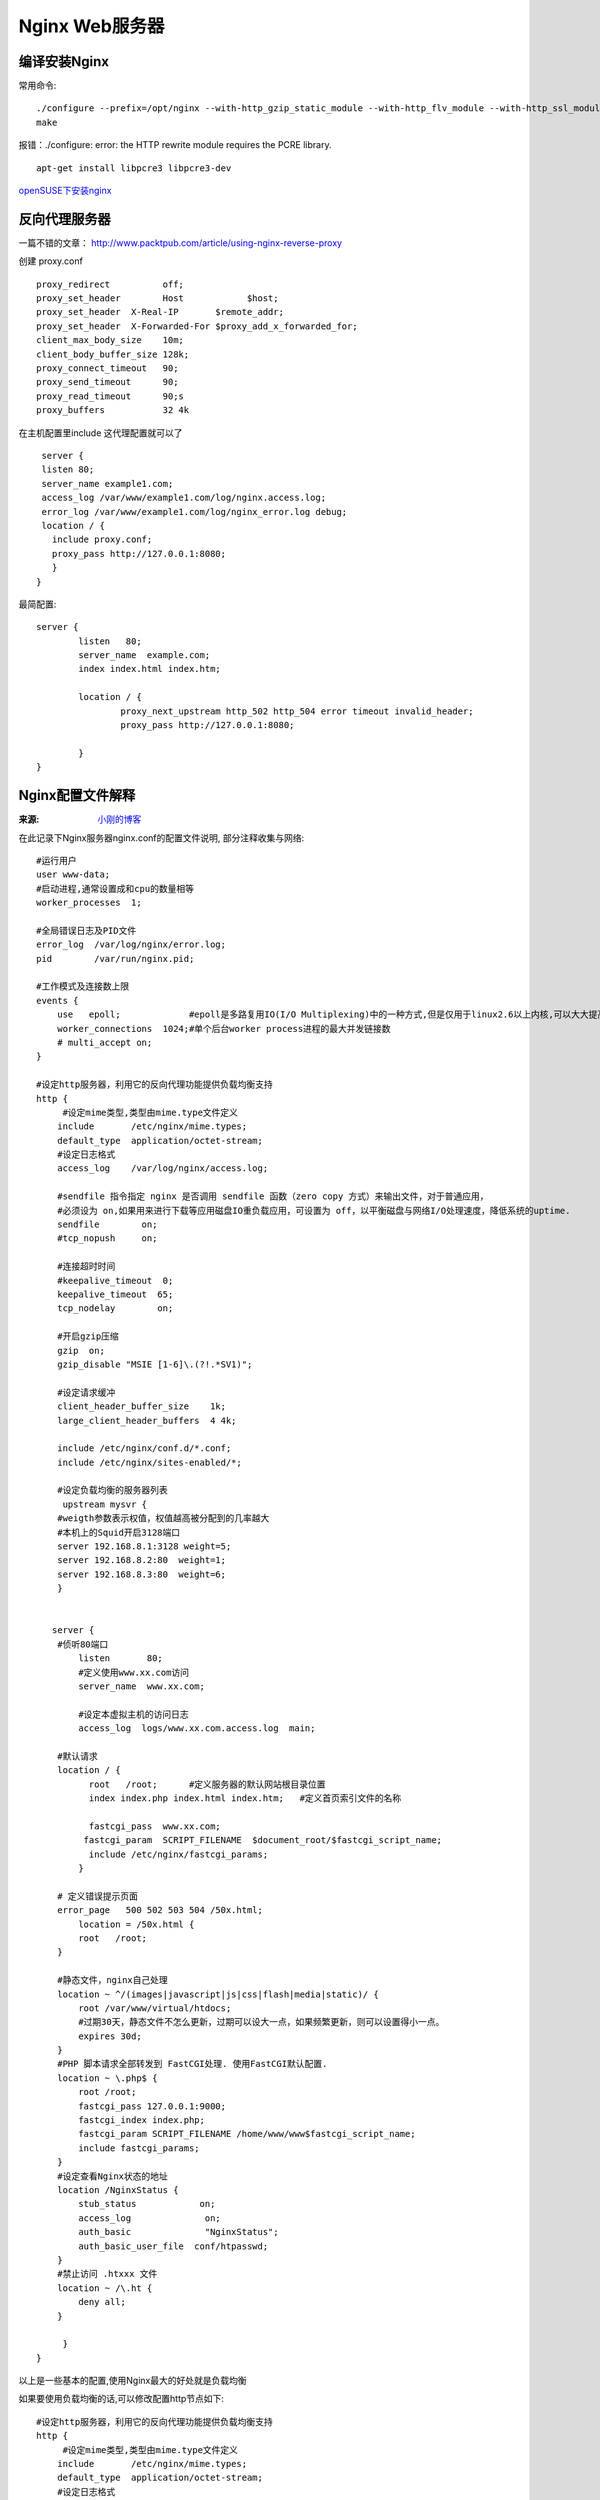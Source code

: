 Nginx Web服务器
=========================

编译安装Nginx
----------------------
常用命令::

    ./configure --prefix=/opt/nginx --with-http_gzip_static_module --with-http_flv_module --with-http_ssl_module
    make

报错：./configure: error: the HTTP rewrite module requires the PCRE library.
::

    apt-get install libpcre3 libpcre3-dev

openSUSE下安装nginx_

.. _openSUSE下安装nginx:  http://alwaysyunwei.blog.51cto.com/3224143/1230275


反向代理服务器
----------------------

一篇不错的文章： http://www.packtpub.com/article/using-nginx-reverse-proxy 

创建 proxy.conf ::
  
  proxy_redirect          off;
  proxy_set_header        Host            $host;
  proxy_set_header  X-Real-IP       $remote_addr;
  proxy_set_header  X-Forwarded-For $proxy_add_x_forwarded_for;
  client_max_body_size    10m;
  client_body_buffer_size 128k;
  proxy_connect_timeout   90;
  proxy_send_timeout      90;
  proxy_read_timeout      90;s
  proxy_buffers           32 4k


在主机配置里include 这代理配置就可以了 ::   
  
  server {
  listen 80;
  server_name example1.com;
  access_log /var/www/example1.com/log/nginx.access.log;
  error_log /var/www/example1.com/log/nginx_error.log debug;
  location / {
    include proxy.conf;
    proxy_pass http://127.0.0.1:8080;
    }
 }

最简配置::

    server {
            listen   80;
            server_name  example.com;
            index index.html index.htm;

            location / {
                    proxy_next_upstream http_502 http_504 error timeout invalid_header;
                    proxy_pass http://127.0.0.1:8080;

            }
    }


Nginx配置文件解释
-------------------------
:来源: `小刚的博客 <http://www.cnblogs.com/xiaogangqq123/archive/2011/03/02/1969006.html>`_

在此记录下Nginx服务器nginx.conf的配置文件说明, 部分注释收集与网络::

    #运行用户
    user www-data;    
    #启动进程,通常设置成和cpu的数量相等
    worker_processes  1;

    #全局错误日志及PID文件
    error_log  /var/log/nginx/error.log;
    pid        /var/run/nginx.pid;

    #工作模式及连接数上限
    events {
        use   epoll;             #epoll是多路复用IO(I/O Multiplexing)中的一种方式,但是仅用于linux2.6以上内核,可以大大提高nginx的性能
        worker_connections  1024;#单个后台worker process进程的最大并发链接数
        # multi_accept on; 
    }

    #设定http服务器，利用它的反向代理功能提供负载均衡支持
    http {
         #设定mime类型,类型由mime.type文件定义
        include       /etc/nginx/mime.types;
        default_type  application/octet-stream;
        #设定日志格式
        access_log    /var/log/nginx/access.log;

        #sendfile 指令指定 nginx 是否调用 sendfile 函数（zero copy 方式）来输出文件，对于普通应用，
        #必须设为 on,如果用来进行下载等应用磁盘IO重负载应用，可设置为 off，以平衡磁盘与网络I/O处理速度，降低系统的uptime.
        sendfile        on;
        #tcp_nopush     on;

        #连接超时时间
        #keepalive_timeout  0;
        keepalive_timeout  65;
        tcp_nodelay        on;

        #开启gzip压缩
        gzip  on;
        gzip_disable "MSIE [1-6]\.(?!.*SV1)";

        #设定请求缓冲
        client_header_buffer_size    1k;
        large_client_header_buffers  4 4k;

        include /etc/nginx/conf.d/*.conf;
        include /etc/nginx/sites-enabled/*;

        #设定负载均衡的服务器列表
         upstream mysvr {
        #weigth参数表示权值，权值越高被分配到的几率越大
        #本机上的Squid开启3128端口
        server 192.168.8.1:3128 weight=5;
        server 192.168.8.2:80  weight=1;
        server 192.168.8.3:80  weight=6;
        }


       server {
        #侦听80端口
            listen       80;
            #定义使用www.xx.com访问
            server_name  www.xx.com;

            #设定本虚拟主机的访问日志
            access_log  logs/www.xx.com.access.log  main;

        #默认请求
        location / {
              root   /root;      #定义服务器的默认网站根目录位置
              index index.php index.html index.htm;   #定义首页索引文件的名称

              fastcgi_pass  www.xx.com;
             fastcgi_param  SCRIPT_FILENAME  $document_root/$fastcgi_script_name; 
              include /etc/nginx/fastcgi_params;
            }

        # 定义错误提示页面
        error_page   500 502 503 504 /50x.html;  
            location = /50x.html {
            root   /root;
        }

        #静态文件，nginx自己处理
        location ~ ^/(images|javascript|js|css|flash|media|static)/ {
            root /var/www/virtual/htdocs;
            #过期30天，静态文件不怎么更新，过期可以设大一点，如果频繁更新，则可以设置得小一点。
            expires 30d;
        }
        #PHP 脚本请求全部转发到 FastCGI处理. 使用FastCGI默认配置.
        location ~ \.php$ {
            root /root;
            fastcgi_pass 127.0.0.1:9000;
            fastcgi_index index.php;
            fastcgi_param SCRIPT_FILENAME /home/www/www$fastcgi_script_name;
            include fastcgi_params;
        }
        #设定查看Nginx状态的地址
        location /NginxStatus {
            stub_status            on;
            access_log              on;
            auth_basic              "NginxStatus";
            auth_basic_user_file  conf/htpasswd;
        }
        #禁止访问 .htxxx 文件
        location ~ /\.ht {
            deny all;
        }

         }
    }

以上是一些基本的配置,使用Nginx最大的好处就是负载均衡

如果要使用负载均衡的话,可以修改配置http节点如下::

    #设定http服务器，利用它的反向代理功能提供负载均衡支持
    http {
         #设定mime类型,类型由mime.type文件定义
        include       /etc/nginx/mime.types;
        default_type  application/octet-stream;
        #设定日志格式
        access_log    /var/log/nginx/access.log;

        #省略上文有的一些配置节点

        #。。。。。。。。。。

        #设定负载均衡的服务器列表
         upstream mysvr {
        #weigth参数表示权值，权值越高被分配到的几率越大
        server 192.168.8.1x:3128 weight=5;#本机上的Squid开启3128端口
        server 192.168.8.2x:80  weight=1;
        server 192.168.8.3x:80  weight=6;
        }

       upstream mysvr2 {
        #weigth参数表示权值，权值越高被分配到的几率越大

        server 192.168.8.x:80  weight=1;
        server 192.168.8.x:80  weight=6;
        }

       #第一个虚拟服务器
       server {
        #侦听192.168.8.x的80端口
            listen       80;
            server_name  192.168.8.x;

          #对aspx后缀的进行负载均衡请求
        location ~ .*\.aspx$ {

             root   /root;      #定义服务器的默认网站根目录位置
              index index.php index.html index.htm;   #定义首页索引文件的名称

              proxy_pass  http://mysvr ;#请求转向mysvr 定义的服务器列表

              #以下是一些反向代理的配置可删除.

              proxy_redirect off;

              #后端的Web服务器可以通过X-Forwarded-For获取用户真实IP
              proxy_set_header Host $host;
              proxy_set_header X-Real-IP $remote_addr;
              proxy_set_header X-Forwarded-For $proxy_add_x_forwarded_for;
              client_max_body_size 10m;    #允许客户端请求的最大单文件字节数
              client_body_buffer_size 128k;  #缓冲区代理缓冲用户端请求的最大字节数，
              proxy_connect_timeout 90;  #nginx跟后端服务器连接超时时间(代理连接超时)
              proxy_send_timeout 90;        #后端服务器数据回传时间(代理发送超时)
              proxy_read_timeout 90;         #连接成功后，后端服务器响应时间(代理接收超时)
              proxy_buffer_size 4k;             #设置代理服务器（nginx）保存用户头信息的缓冲区大小
              proxy_buffers 4 32k;               #proxy_buffers缓冲区，网页平均在32k以下的话，这样设置
              proxy_busy_buffers_size 64k;    #高负荷下缓冲大小（proxy_buffers*2）
              proxy_temp_file_write_size 64k;  #设定缓存文件夹大小，大于这个值，将从upstream服务器传

           }

         }
    }


常用配置条目
----------------------

* 上传文件大小限制::

    client_max_body_size 10m;
    #允许客户端请求的最大单文件字节数

* 允许转发自定义http header::

    underscores_in_headers on;
